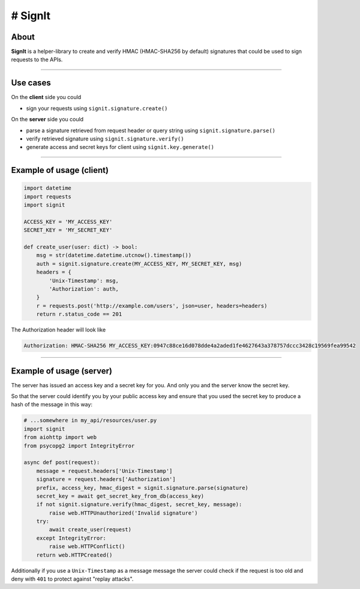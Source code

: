 # SignIt
--------

About
^^^^^

**SignIt** is a helper-library to create and verify HMAC (HMAC-SHA256 by
default) signatures that could be used to sign requests to the APIs.

--------------

Use cases
^^^^^^^^^

On the **client** side you could

-  sign your requests using ``signit.signature.create()``

On the **server** side you could

-  parse a signature retrieved from request header or query string using
   ``signit.signature.parse()``
-  verify retrieved signature using ``signit.signature.verify()``
-  generate access and secret keys for client using
   ``signit.key.generate()``

--------------

Example of usage (client)
^^^^^^^^^^^^^^^^^^^^^^^^^

.. code:: py

    import datetime
    import requests
    import signit

    ACCESS_KEY = 'MY_ACCESS_KEY'
    SECRET_KEY = 'MY_SECRET_KEY'

    def create_user(user: dict) -> bool:
        msg = str(datetime.datetime.utcnow().timestamp())
        auth = signit.signature.create(MY_ACCESS_KEY, MY_SECRET_KEY, msg)
        headers = {
            'Unix-Timestamp': msg,
            'Authorization': auth,
        }
        r = requests.post('http://example.com/users', json=user, headers=headers)
        return r.status_code == 201

The Authorization header will look like

.. code:: http

    Authorization: HMAC-SHA256 MY_ACCESS_KEY:0947c88ce16d078dde4a2aded1fe4627643a378757dccc3428c19569fea99542

--------------

Example of usage (server)
^^^^^^^^^^^^^^^^^^^^^^^^^

The server has issued an access key and a secret key for you. And only
you and the server know the secret key.

So that the server could identify you by your public access key and
ensure that you used the secret key to produce a hash of the message in
this way:

.. code:: python

    # ...somewhere in my_api/resources/user.py
    import signit
    from aiohttp import web
    from psycopg2 import IntegrityError

    async def post(request):
        message = request.headers['Unix-Timestamp']
        signature = request.headers['Authorization']
        prefix, access_key, hmac_digest = signit.signature.parse(signature)
        secret_key = await get_secret_key_from_db(access_key)
        if not signit.signature.verify(hmac_digest, secret_key, message):
            raise web.HTTPUnauthorized('Invalid signature')
        try:
            await create_user(request)
        except IntegrityError:
            raise web.HTTPConflict()
        return web.HTTPCreated()

Additionally if you use a ``Unix-Timestamp`` as a message message the
server could check if the request is too old and deny with ``401`` to
protect against "replay attacks".
